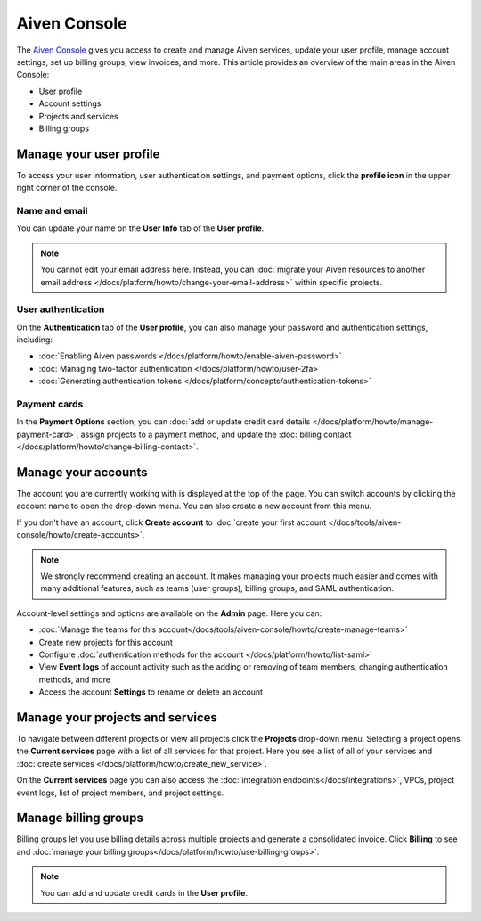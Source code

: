 Aiven Console
=============

The `Aiven Console <https://console.aiven.io>`_ gives you access to create and manage Aiven services, update your user profile, manage account settings, set up billing groups, view invoices, and more. This article provides an overview of the main areas in the Aiven Console:

- User profile
- Account settings
- Projects and services
- Billing groups


.. image:: /images/tools/console/console_services_switchaccount.png
    :alt: The Services page of the Aiven Console with the account switcher menu open, showing one account and the option to create a new account. 


Manage your user profile
------------------------

To access your user information, user authentication settings, and payment options, click the **profile icon** in the upper right corner of the console.

Name and email
""""""""""""""

You can update your name on the **User Info** tab of the **User profile**. 

.. note:: You cannot edit your email address here. Instead, you can :doc:`migrate your Aiven resources to another email address </docs/platform/howto/change-your-email-address>` within specific projects.

User authentication
"""""""""""""""""""

On the **Authentication** tab of the **User profile**, you can also manage your password and authentication settings, including:

- :doc:`Enabling Aiven passwords </docs/platform/howto/enable-aiven-password>`
- :doc:`Managing two-factor authentication </docs/platform/howto/user-2fa>`
- :doc:`Generating authentication tokens </docs/platform/concepts/authentication-tokens>`

Payment cards
"""""""""""""
In the **Payment Options** section, you can :doc:`add or update credit card details </docs/platform/howto/manage-payment-card>`, assign projects to a payment method, and update the :doc:`billing contact </docs/platform/howto/change-billing-contact>`.

Manage your accounts
--------------------

The account you are currently working with is displayed at the top of the page. You can switch accounts by clicking the account name to open the drop-down menu. You can also create a new account from this menu.

If you don't have an account, click **Create account** to :doc:`create your first account </docs/tools/aiven-console/howto/create-accounts>`. 
 
.. note:: We strongly recommend creating an account. It makes managing your projects much easier and comes with many additional features, such as teams (user groups), billing groups, and SAML authentication.

Account-level settings and options are available on the **Admin** page. Here you can:

* :doc:`Manage the teams for this account</docs/tools/aiven-console/howto/create-manage-teams>`
* Create new projects for this account
* Configure :doc:`authentication methods for the account </docs/platform/howto/list-saml>`
* View **Event logs** of account activity such as the adding or removing of team members, changing authentication methods, and more
* Access the account **Settings** to rename or delete an account 


Manage your projects and services
---------------------------------

To navigate between different projects or view all projects click the **Projects** drop-down menu. Selecting a project opens the **Current services** page with a list of all services for that project. Here you see a list of all of your services and :doc:`create services </docs/platform/howto/create_new_service>`.

On the **Current services** page you can also access the :doc:`integration endpoints</docs/integrations>`, VPCs, project event logs, list of project members, and project settings.

Manage billing groups
---------------------

Billing groups let you use billing details across multiple projects and generate a consolidated invoice. Click **Billing** to see and :doc:`manage your billing groups</docs/platform/howto/use-billing-groups>`.

.. note:: You can add and update credit cards in the **User profile**. 
